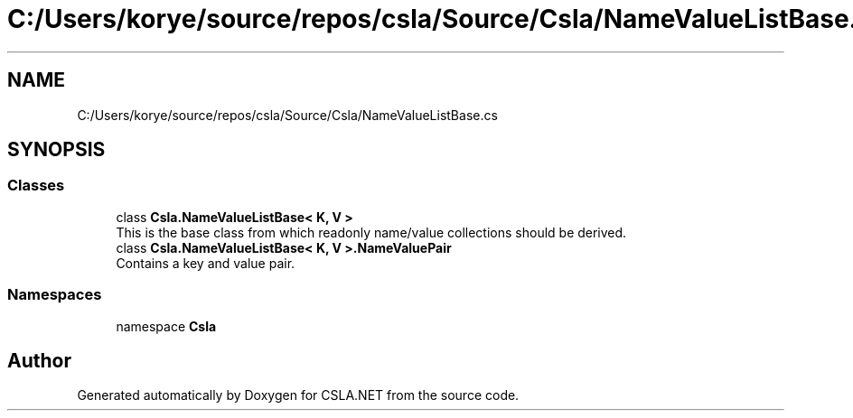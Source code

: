 .TH "C:/Users/korye/source/repos/csla/Source/Csla/NameValueListBase.cs" 3 "Wed Jul 21 2021" "Version 5.4.2" "CSLA.NET" \" -*- nroff -*-
.ad l
.nh
.SH NAME
C:/Users/korye/source/repos/csla/Source/Csla/NameValueListBase.cs
.SH SYNOPSIS
.br
.PP
.SS "Classes"

.in +1c
.ti -1c
.RI "class \fBCsla\&.NameValueListBase< K, V >\fP"
.br
.RI "This is the base class from which readonly name/value collections should be derived\&. "
.ti -1c
.RI "class \fBCsla\&.NameValueListBase< K, V >\&.NameValuePair\fP"
.br
.RI "Contains a key and value pair\&. "
.in -1c
.SS "Namespaces"

.in +1c
.ti -1c
.RI "namespace \fBCsla\fP"
.br
.in -1c
.SH "Author"
.PP 
Generated automatically by Doxygen for CSLA\&.NET from the source code\&.
